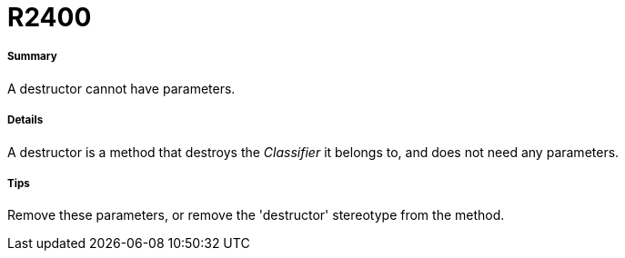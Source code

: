 // Disable all captions for figures.
:!figure-caption:
// Path to the stylesheet files
:stylesdir: .

[[R2400]]

[[r2400]]
= R2400

[[Summary]]

[[summary]]
===== Summary

A destructor cannot have parameters.

[[Details]]

[[details]]
===== Details

A destructor is a method that destroys the _Classifier_ it belongs to, and does not need any parameters.

[[Tips]]

[[tips]]
===== Tips

Remove these parameters, or remove the 'destructor' stereotype from the method.


